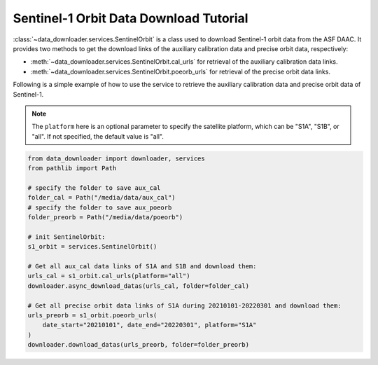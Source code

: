 =======================================
Sentinel-1 Orbit Data Download Tutorial
=======================================

:class:`~data_downloader.services.SentinelOrbit` is a class used to download Sentinel-1 orbit data from the ASF DAAC. It provides two methods to get the download links of the auxiliary calibration data and precise orbit data, respectively:

- :meth:`~data_downloader.services.SentinelOrbit.cal_urls` for retrieval of the auxiliary calibration data links.
- :meth:`~data_downloader.services.SentinelOrbit.poeorb_urls` for retrieval of the precise orbit data links.

Following is a simple example of how to use the service to retrieve the auxiliary calibration data and precise orbit data of Sentinel-1.

.. note::

    The ``platform`` here is an optional parameter to specify the satellite platform, which can be "S1A", "S1B", or "all". If not specified, the default value is "all".

.. code-block:: python

    from data_downloader import downloader, services
    from pathlib import Path

    # specify the folder to save aux_cal
    folder_cal = Path("/media/data/aux_cal")  
    # specify the folder to save aux_poeorb
    folder_preorb = Path("/media/data/poeorb")  

    # init SentinelOrbit:
    s1_orbit = services.SentinelOrbit()

    # Get all aux_cal data links of S1A and S1B and download them:
    urls_cal = s1_orbit.cal_urls(platform="all")
    downloader.async_download_datas(urls_cal, folder=folder_cal)

    # Get all precise orbit data links of S1A during 20210101-20220301 and download them:
    urls_preorb = s1_orbit.poeorb_urls(
        date_start="20210101", date_end="20220301", platform="S1A"
    )
    downloader.download_datas(urls_preorb, folder=folder_preorb)

